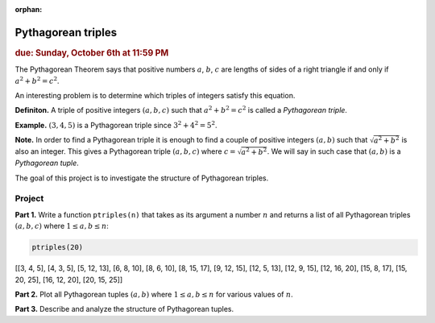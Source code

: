 :orphan:

Pythagorean triples
===================

.. rubric:: due: Sunday, October 6th at 11:59 PM

The Pythagorean Theorem says that positive numbers :math:`a`,
:math:`b`, :math:`c` are lengths of sides of a right triangle if and
only if :math:`a^2 + b^2 = c^2`.

.. image:: pythagorean_triples-1.svg
   :width: 170px
   :align: center


An interesting problem is to determine which triples of integers satisfy
this equation.

**Definiton.** A triple of positive integers :math:`(a, b, c)` such that
:math:`a^2 + b^2 = c^2` is called a *Pythagorean triple*.

**Example.** :math:`(3, 4, 5)` is a Pythagorean triple since
:math:`3^2 + 4^2 = 5^2`.

**Note.** In order to find a Pythagorean triple it is enough to
find a couple of positive integers :math:`(a, b)` such that
:math:`\sqrt{a^2 + b^2}` is also an integer. This gives a
Pythagorean triple :math:`(a, b, c)` where
:math:`c = \sqrt{a^2 + b^2}`. We will say in such case that
:math:`(a, b)` is a *Pythagorean tuple*.

The goal of this project is to investigate the structure of Pythagorean
triples.

Project
-------

**Part 1.** Write a function ``ptriples(n)`` that takes as its argument
a number :math:`n` and returns a list of all  Pythagorean triples :math:`(a, b, c)`
where :math:`1 \leq a, b \leq n`:



.. code:: python

    ptriples(20)




.. container:: output

    [[3, 4, 5],
    [4, 3, 5],
    [5, 12, 13],
    [6, 8, 10],
    [8, 6, 10],
    [8, 15, 17],
    [9, 12, 15],
    [12, 5, 13],
    [12, 9, 15],
    [12, 16, 20],
    [15, 8, 17],
    [15, 20, 25],
    [16, 12, 20],
    [20, 15, 25]]



**Part 2.** Plot all Pythagorean tuples :math:`(a, b)` where
:math:`1\leq a, b \leq n` for various values of :math:`n`.

**Part 3.** Describe and analyze the structure of Pythagorean tuples.